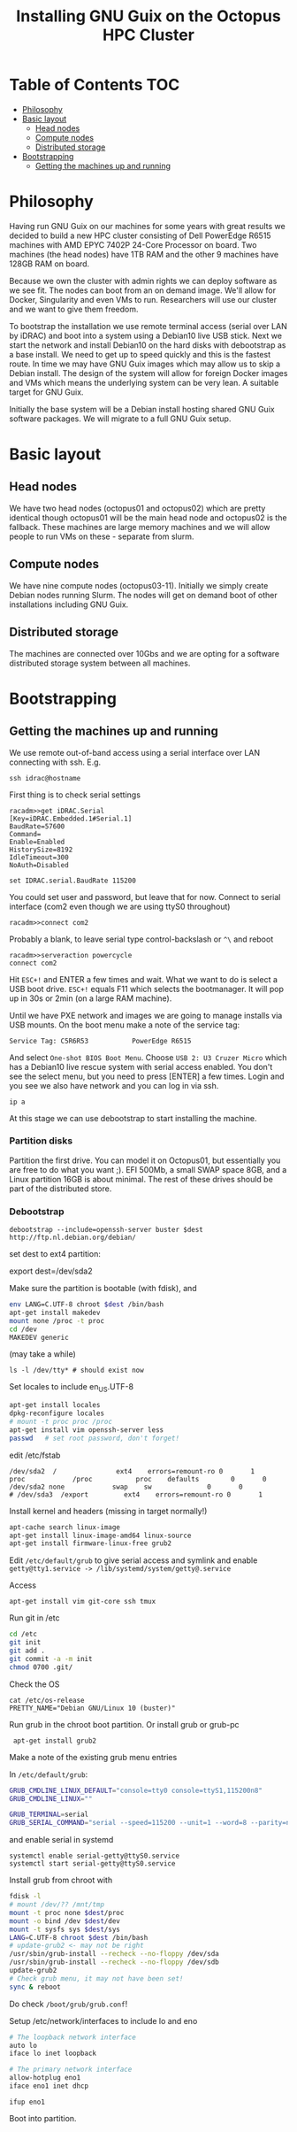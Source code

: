 #+TITLE: Installing GNU Guix on the Octopus HPC Cluster

* Table of Contents                                                     :TOC:
 - [[#philosophy][Philosophy]]
 - [[#basic-layout][Basic layout]]
   - [[#head-nodes][Head nodes]]
   - [[#compute-nodes][Compute nodes]]
   - [[#distributed-storage][Distributed storage]]
 - [[#bootstrapping][Bootstrapping]]
   - [[#getting-the-machines-up-and-running][Getting the machines up and running]]

* Philosophy

Having run GNU Guix on our machines for some years with great results
we decided to build a new HPC cluster consisting of Dell PowerEdge
R6515 machines with AMD EPYC 7402P 24-Core Processor on board. Two
machines (the head nodes) have 1TB RAM and the other 9 machines have
128GB RAM on board.

Because we own the cluster with admin rights we can deploy software as
we see fit. The nodes can boot from an on demand image. We'll allow
for Docker, Singularity and even VMs to run. Researchers will use our
cluster and we want to give them freedom.

To bootstrap the installation we use remote terminal access (serial
over LAN by iDRAC) and boot into a system using a Debian10 live USB
stick. Next we start the network and install Debian10 on the hard
disks with debootstrap as a base install. We need to get up to speed
quickly and this is the fastest route. In time we may have GNU Guix
images which may allow us to skip a Debian install. The design of the
system will allow for foreign Docker images and VMs which means the
underlying system can be very lean. A suitable target for GNU Guix.

Initially the base system will be a Debian install hosting shared GNU
Guix software packages. We will migrate to a full GNU Guix setup.

* Basic layout

** Head nodes

We have two head nodes (octopus01 and octopus02) which are pretty
identical though octopus01 will be the main head node and octopus02 is
the fallback. These machines are large memory machines and we will
allow people to run VMs on these - separate from slurm.

** Compute nodes

We have nine compute nodes (octopus03-11). Initially we simply create
Debian nodes running Slurm. The nodes will get on demand boot of other
installations including GNU Guix.

** Distributed storage

The machines are connected over 10Gbs and we are opting for a software
distributed storage system between all machines.

* Bootstrapping

** Getting the machines up and running

We use remote out-of-band access using a serial interface over LAN
connecting with ssh. E.g.

: ssh idrac@hostname

First thing is to check serial settings

#+begin_example
racadm>>get iDRAC.Serial
[Key=iDRAC.Embedded.1#Serial.1]
BaudRate=57600
Command=
Enable=Enabled
HistorySize=8192
IdleTimeout=300
NoAuth=Disabled

set IDRAC.serial.BaudRate 115200
#+end_example

You could set user and password, but leave that for now.  Connect to
serial interface (com2 even though we are using ttyS0 throughout)

: racadm>>connect com2

Probably a blank, to leave serial type control-backslash or ~^\~
and reboot

: racadm>>serveraction powercycle
: connect com2

Hit ~ESC+!~ and ENTER a few times and wait. What we want to do is select
a USB boot drive. ~ESC+!~ equals F11 which selects the bootmanager. It
will pop up in 30s or 2min (on a large RAM machine).

Until we have PXE network and images we are going to manage installs
via USB mounts. On the boot menu make a note of the service tag:

: Service Tag: C5R6R53           PowerEdge R6515

And select ~One-shot BIOS Boot Menu~. Choose ~USB 2: U3 Cruzer Micro~
which has a Debian10 live rescue system with serial access
enabled. You don't see the select menu, but you need to press [ENTER]
a few times. Login and you see we also have network and you can log in
via ssh.

: ip a

At this stage we can use debootstrap to start installing the machine.

*** Partition disks

Partition the first drive. You can model it on Octopus01, but
essentially you are free to do what you want ;). EFI 500Mb, a small
SWAP space 8GB, and a Linux partition 16GB is about minimal. The rest
of these drives should be part of the distributed store.

*** Debootstrap

: debootstrap --include=openssh-server buster $dest http://ftp.nl.debian.org/debian/

set dest to ext4 partition:

export dest=/dev/sda2

Make sure the partition is bootable (with fdisk), and

  #+begin_src sh
  env LANG=C.UTF-8 chroot $dest /bin/bash
  apt-get install makedev
  mount none /proc -t proc
  cd /dev
  MAKEDEV generic
  #+end_src

(may take a while)

  : ls -l /dev/tty* # should exist now

Set locales to include en_US.UTF-8

#+begin_src sh
  apt-get install locales
  dpkg-reconfigure locales
  # mount -t proc proc /proc
  apt-get install vim openssh-server less
  passwd   # set root password, don't forget!
#+end_src

edit /etc/fstab

#+begin_src fstab
  /dev/sda2  /               ext4    errors=remount-ro 0       1
  proc            /proc           proc    defaults        0       0
  /dev/sda2 none            swap    sw              0       0
  # /dev/sda3  /export         ext4    errors=remount-ro 0       1
#+end_src

Install kernel and headers (missing in target normally!)

#+begin_src sh
apt-cache search linux-image
apt-get install linux-image-amd64 linux-source
apt-get install firmware-linux-free grub2
#+end_src

Edit ~/etc/default/grub~ to give serial access and symlink and enable
~getty@tty1.service -> /lib/systemd/system/getty@.service~

Access

: apt-get install vim git-core ssh tmux

Run git in /etc

#+begin_src sh
cd /etc
git init
git add .
git commit -a -m init
chmod 0700 .git/
#+end_src

Check the OS

: cat /etc/os-release
: PRETTY_NAME="Debian GNU/Linux 10 (buster)"

Run grub in the chroot boot partition. Or install grub or grub-pc

:  apt-get install grub2

Make a note of the existing grub menu entries

In ~/etc/default/grub~:

#+begin_src sh
GRUB_CMDLINE_LINUX_DEFAULT="console=tty0 console=ttyS1,115200n8"
GRUB_CMDLINE_LINUX=""

GRUB_TERMINAL=serial
GRUB_SERIAL_COMMAND="serial --speed=115200 --unit=1 --word=8 --parity=no --stop=1"
#+end_src

and enable serial in systemd

#+BEGIN_SRC
systemctl enable serial-getty@ttyS0.service
systemctl start serial-getty@ttyS0.service
#+END_SRC

Install grub from chroot with

#+begin_src sh
fdisk -l
# mount /dev/?? /mnt/tmp
mount -t proc none $dest/proc
mount -o bind /dev $dest/dev
mount -t sysfs sys $dest/sys
LANG=C.UTF-8 chroot $dest /bin/bash
# update-grub2 <- may not be right
/usr/sbin/grub-install --recheck --no-floppy /dev/sda
/usr/sbin/grub-install --recheck --no-floppy /dev/sdb
update-grub2
# Check grub menu, it may not have been set!
sync & reboot
#+end_src

Do check ~/boot/grub/grub.conf~!

Setup /etc/network/interfaces to include lo and eno

#+begin_src sh
# The loopback network interface
auto lo
iface lo inet loopback

# The primary network interface
allow-hotplug eno1
iface eno1 inet dhcp
#+end_src

: ifup eno1

Boot into partition.
